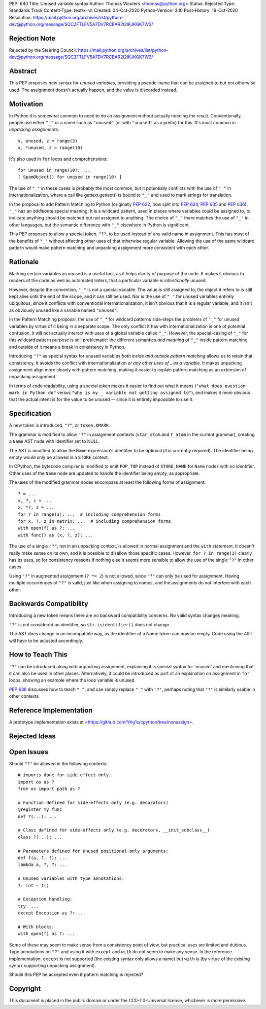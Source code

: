 PEP: 640
Title: Unused variable syntax
Author: Thomas Wouters <thomas@python.org>
Status: Rejected
Type: Standards Track
Content-Type: text/x-rst
Created: 04-Oct-2020
Python-Version: 3.10
Post-History: 19-Oct-2020
Resolution: https://mail.python.org/archives/list/python-dev@python.org/message/SQC2FTLFV5A7DV7RCEAR2I2IKJKGK7W3/

Rejection Note
==============

Rejected by the Steering Council:
https://mail.python.org/archives/list/python-dev@python.org/message/SQC2FTLFV5A7DV7RCEAR2I2IKJKGK7W3/

Abstract
========

This PEP proposes new syntax for *unused variables*, providing a pseudo-name
that can be assigned to but not otherwise used. The assignment doesn't
actually happen, and the value is discarded instead.

Motivation
==========

In Python it is somewhat common to need to do an assignment without actually
needing the result. Conventionally, people use either ``"_"`` or a name such
as ``"unused"`` (or with ``"unused"`` as a prefix) for this. It's most
common in *unpacking assignments*::

   x, unused, z = range(3)
   x, *unused, z = range(10)

It's also used in ``for`` loops and comprehensions::

   for unused in range(10): ...
   [ SpamObject() for unused in range(10) ]

The use of ``"_"`` in these cases is probably the most common, but it
potentially conflicts with the use of ``"_"`` in internationalization, where
a call like gettext.gettext() is bound to ``"_"`` and used to mark strings
for translation.

In the proposal to add Pattern Matching to Python (originally :pep:`622`, now
split into :pep:`634`, :pep:`635` and :pep:`636`), ``"_"`` has an *additional*
special meaning. It is a wildcard pattern, used in places where variables
could be assigned to, to indicate anything should be matched but not
assigned to anything. The choice of ``"_"`` there matches the use of ``"_"``
in other languages, but the semantic difference with ``"_"`` elsewhere in
Python is significant.

This PEP proposes to allow a special token, ``"?"``, to be used instead of
any valid name in assignment. This has most of the benefits of ``"_"``
without affecting other uses of that otherwise regular variable. Allowing
the use of the same wildcard pattern would make pattern matching and
unpacking assignment more consistent with each other.

Rationale
=========

Marking certain variables as unused is a useful tool, as it helps clarity of
purpose of the code. It makes it obvious to readers of the code as well as
automated linters, that a particular variable is *intentionally* unused.

However, despite the convention, ``"_"`` is not a special variable. The
value is still assigned to, the object it refers to is still kept alive
until the end of the scope, and it can still be used. Nor is the use of
``"_"`` for unused variables entirely ubiquitous, since it conflicts with
conventional internationalization, it isn't obvious that it is a regular
variable, and it isn't as obviously unused like a variable named
``"unused"``.

In the Pattern Matching proposal, the use of ``"_"`` for wildcard patterns
side-steps the problems of ``"_"`` for unused variables by virtue of it
being in a separate scope. The only conflict it has with
internationalization is one of potential confusion, it will not actually
interact with uses of a global variable called ``"_"``. However, the
special-casing of ``"_"`` for this wildcard pattern purpose is still
problematic: the different semantics *and meaning* of ``"_"`` inside pattern
matching and outside of it means a break in consistency in Python.

Introducing ``"?"`` as special syntax for unused variables *both inside and
outside pattern matching* allows us to retain that consistency. It avoids
the conflict with internationalization *or any other uses of _ as a
variable*. It makes unpacking assignment align more closely with pattern
matching, making it easier to explain pattern matching as an extension of
unpacking assignment.

In terms of code readability, using a special token makes it easier to find
out what it means (``"what does question mark in Python do"`` versus ``"why
is my _ variable not getting assigned to"``), and makes it more obvious that
the actual intent is for the value to be unused -- since it is entirely
impossible to use it.

Specification
=============

A new token is introduced, ``"?"``, or ``token.QMARK``.

The grammar is modified to allow ``"?"`` in assignment contexts
(``star_atom`` and ``t_atom`` in the current grammar), creating a ``Name``
AST node with identifier set to NULL.

The AST is modified to allow the ``Name`` expression's identifier to be
optional (it is currently required). The identifier being empty would only
be allowed in a ``STORE`` context.

In CPython, the bytecode compiler is modified to emit ``POP_TOP`` instead of
``STORE_NAME`` for ``Name`` nodes with no identifier. Other uses of the
``Name`` node are updated to handle the identifier being empty, as
appropriate.

The uses of the modified grammar nodes encompass at least the following
forms of assignment::

   ? = ...
   x, ?, z = ...
   x, *?, z = ...
   for ? in range(3): ...  # including comprehension forms
   for x, ?, z in matrix: ...  # including comprehension forms
   with open(f) as ?: ...
   with func() as (x, ?, z): ...

The use of a single ``"?"``, not in an unpacking context, is allowed in
normal assignment and the ``with`` statement. It doesn't really make sense
on its own, and it is possible to disallow those specific cases. However,
``for ? in range(3)`` clearly has its uses, so for consistency reasons if
nothing else it seems more sensible to allow the use of the single ``"?"``
in other cases.

Using ``"?"`` in augmented assignment (``? *= 2``) is not allowed, since
``"?"`` can only be used for assignment. Having multiple occurrences of
``"?"`` is valid, just like when assigning to names, and the assignments do
not interfere with each other.

Backwards Compatibility
=======================

Introducing a new token means there are no backward compatibility concerns.
No valid syntax changes meaning.

``"?"`` is not considered an identifier, so ``str.isidentifier()`` does not
change.

The AST does change in an incompatible way, as the identifier of a Name
token can now be empty. Code using the AST will have to be adjusted
accordingly.

How to Teach This
=================

``"?"`` can be introduced along with unpacking assignment, explaining it is
special syntax for 'unused' and mentioning that it can also be used in other
places. Alternatively, it could be introduced as part of an explanation on
assignment in ``for`` loops, showing an example where the loop variable is
unused.

:pep:`636` discusses how to teach ``"_"``, and can simply replace ``"_"`` with
``"?"``, perhaps noting that ``"?"`` is similarly usable in other contexts.

Reference Implementation
========================

A prototype implementation exists at
<https://github.com/Yhg1s/cpython/tree/nonassign>.

Rejected Ideas
==============


Open Issues
===========

Should ``"?"`` be allowed in the following contexts::

   # imports done for side-effect only.
   import os as ?
   from os import path as ?

   # Function defined for side-effects only (e.g. decorators)
   @register_my_func
   def ?(...): ...

   # Class defined for side-effects only (e.g. decorators, __init_subclass__)
   class ?(...): ...

   # Parameters defined for unused positional-only arguments:
   def f(a, ?, ?): ...
   lambda a, ?, ?: ...

   # Unused variables with type annotations:
   ?: int = f()

   # Exception handling:
   try: ...
   except Exception as ?: ...

   # With blocks:
   with open(f) as ?: ...

Some of these may seem to make sense from a consistency point of view, but
practical uses are limited and dubious. Type annotations on ``"?"`` and
using it with ``except`` and ``with`` do not seem to make any sense. In the
reference implementation, ``except`` is not supported (the existing syntax
only allows a name) but ``with`` is (by virtue of the existing syntax
supporting unpacking assignment).

Should this PEP be accepted even if pattern matching is rejected?

Copyright
=========

This document is placed in the public domain or under the
CC0-1.0-Universal license, whichever is more permissive.
